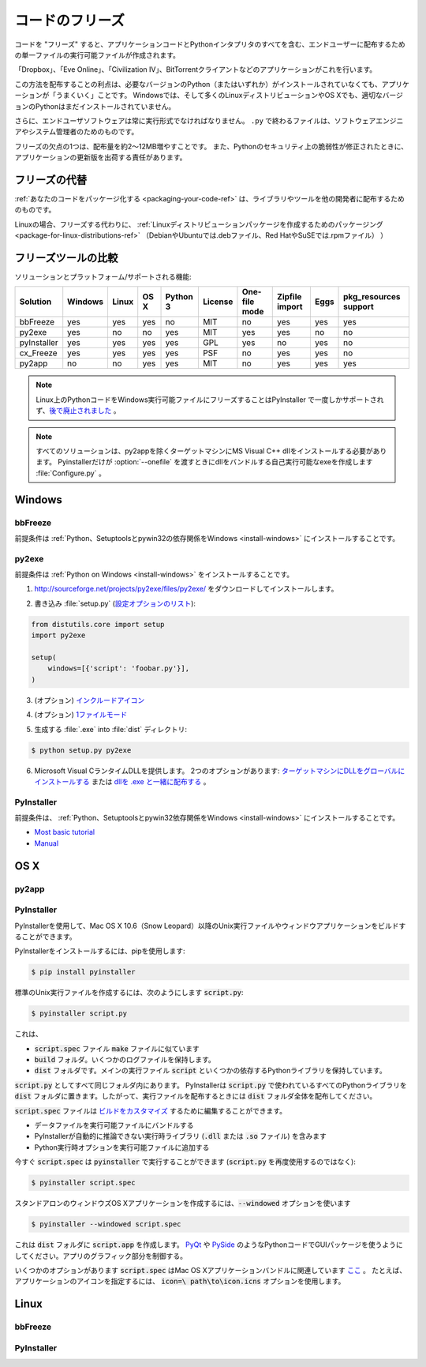 .. _freezing-your-code-ref:

.. ==================
.. Freezing Your Code
.. ==================

================
コードのフリーズ
================

.. "Freezing" your code is creating a single-file executable file to distribute 
.. to end-users, that contains all of your application code as well as the 
.. Python interpreter.

コードを "フリーズ" すると、アプリケーションコードとPythonインタプリタのすべてを含む、エンドユーザーに配布するための単一ファイルの実行可能ファイルが作成されます。

.. Applications such as 'Dropbox', 'Eve Online',  'Civilization IV', and
.. BitTorrent clients do this.

「Dropbox」、「Eve Online」、「Civilization IV」、BitTorrentクライアントなどのアプリケーションがこれを行います。

.. The advantage of distributing this way is that your application will "just work",
.. even if the user doesn't already have the required version of Python (or any) 
.. installed. On Windows, and even on many Linux distributions and OS X, the right
.. version of Python will not already be installed.

この方法を配布することの利点は、必要なバージョンのPython（またはいずれか）がインストールされていなくても、アプリケーションが「うまくいく」ことです。 Windowsでは、そして多くのLinuxディストリビューションやOS Xでも、適切なバージョンのPythonはまだインストールされていません。

.. Besides, end-user software should always be in an executable format. Files 
.. ending in ``.py`` are for software engineers and system administrators. 

さらに、エンドユーザソフトウェアは常に実行形式でなければなりません。 ``.py`` で終わるファイルは、ソフトウェアエンジニアやシステム管理者のためのものです。

.. One disadvantage of freezing is that it will increase the size of your 
.. distribution by about 2–12MB. Also, you will be responsible for shipping
.. updated versions of your application when security vulnerabilities to 
.. Python are patched. 

フリーズの欠点の1つは、配布量を約2〜12MB増やすことです。 また、Pythonのセキュリティ上の脆弱性が修正されたときに、アプリケーションの更新版を出荷する責任があります。

.. Alternatives to Freezing
.. ------------------------

フリーズの代替
--------------

.. :ref:`Packaging your code <packaging-your-code-ref>` is for distributing
.. libraries or tools to other developers.

:ref:`あなたのコードをパッケージ化する <packaging-your-code-ref>` は、ライブラリやツールを他の開発者に配布するためのものです。

.. On Linux, an alternative to freezing is to
.. :ref:`create a Linux distro package <packaging-for-linux-distributions-ref>`
.. (e.g. .deb files for Debian or Ubuntu, or .rpm files for Red Hat and SuSE.)

Linuxの場合、フリーズする代わりに、 :ref:`Linuxディストリビューションパッケージを作成するためのパッケージング <package-for-linux-distributions-ref>` （DebianやUbuntuでは.debファイル、Red HatやSuSEでは.rpmファイル） ）

.. .. todo:: Fill in "Freezing Your Code" stub

.. todo:: "コードをフリーズする" スタブを記入

.. Comparison of Freezing Tools
.. ----------------------------

フリーズツールの比較
--------------------

.. Solutions and platforms/features supported:

ソリューションとプラットフォーム/サポートされる機能:

=========== ======= ===== ==== ======== ======= ============= ============== ==== =====================
Solution    Windows Linux OS X Python 3 License One-file mode Zipfile import Eggs pkg_resources support
=========== ======= ===== ==== ======== ======= ============= ============== ==== =====================
bbFreeze    yes     yes   yes  no       MIT     no            yes            yes  yes
py2exe      yes     no    no   yes      MIT     yes           yes            no   no
pyInstaller yes     yes   yes  yes      GPL     yes           no             yes  no
cx_Freeze   yes     yes   yes  yes      PSF     no            yes            yes  no
py2app      no      no    yes  yes      MIT     no            yes            yes  yes
=========== ======= ===== ==== ======== ======= ============= ============== ==== =====================

.. note::
    Linux上のPythonコードをWindows実行可能ファイルにフリーズすることはPyInstaller で一度しかサポートされず、`後で廃止されました <http://stackoverflow.com/questions/2950971/cross-compiling-a-python-script-on-linux-into-a-windows-executable#comment11890276_2951046>`_ 。

..     Freezing Python code on Linux into a Windows executable was only once
..     supported in PyInstaller `and later dropped.
..     <http://stackoverflow.com/questions/2950971/cross-compiling-a-python-script-on-linux-into-a-windows-executable#comment11890276_2951046>`_.

.. note::
    すべてのソリューションは、py2appを除くターゲットマシンにMS Visual C++ dllをインストールする必要があります。 Pyinstallerだけが :option:`--onefile` を渡すときにdllをバンドルする自己実行可能なexeを作成します :file:`Configure.py` 。

..     All solutions need MS Visual C++ dll to be installed on target machine, except py2app.
..     Only Pyinstaller makes self-executable exe that bundles the dll when
..     passing :option:`--onefile` to :file:`Configure.py`.

Windows
-------

bbFreeze
~~~~~~~~

.. Prerequisite is to install :ref:`Python, Setuptools and pywin32 dependency on Windows <install-windows>`.

前提条件は :ref:`Python、Setuptoolsとpywin32の依存関係をWindows <install-windows>` にインストールすることです。

.. .. todo:: Write steps for most basic .exe

.. todo:: 最も基本的な .exeのステップを書く

py2exe
~~~~~~

.. Prerequisite is to install :ref:`Python on Windows <install-windows>`.

前提条件は :ref:`Python on Windows <install-windows>` をインストールすることです。

.. 1. Download and install http://sourceforge.net/projects/py2exe/files/py2exe/

1. http://sourceforge.net/projects/py2exe/files/py2exe/ をダウンロードしてインストールします。

.. 2. Write :file:`setup.py` (`List of configuration options <http://www.py2exe.org/index.cgi/ListOfOptions>`_):

2. 書き込み :file:`setup.py` (`設定オプションのリスト <http://www.py2exe.org/index.cgi/ListOfOptions>`_):

.. code-block:: python

    from distutils.core import setup
    import py2exe

    setup(
        windows=[{'script': 'foobar.py'}],
    )

.. 3. (Optionally) `include icon <http://www.py2exe.org/index.cgi/CustomIcons>`_

3. (オプション) `インクルードアイコン <http://www.py2exe.org/index.cgi/CustomIcons>`_

.. 4. (Optionally) `one-file mode <http://stackoverflow.com/questions/112698/py2exe-generate-single-executable-file#113014>`_

4. (オプション) `1ファイルモード <http://stackoverflow.com/questions/112698/py2exe-generate-single-executable-file#113014>`_

.. 5. Generate :file:`.exe` into :file:`dist` directory:

5. 生成する :file:`.exe` into :file:`dist` ディレクトリ:

.. code-block:: console

   $ python setup.py py2exe

.. 6. Provide the Microsoft Visual C runtime DLL. Two options: `globally install dll on target machine <https://www.microsoft.com/en-us/download/details.aspx?id=29>`_ or `distribute dll alongside with .exe <http://www.py2exe.org/index.cgi/Tutorial#Step52>`_.

6. Microsoft Visual CランタイムDLLを提供します。 2つのオプションがあります: `ターゲットマシンにDLLをグローバルにインストールする <https://www.microsoft.com/en-us/download/details.aspx?id=29>`_ または `dllを .exe と一緒に配布する <http://www.py2exe.org/index.cgi/Tutorial#Step52>`_ 。

PyInstaller
~~~~~~~~~~~

.. Prerequisite is to have installed :ref:`Python, Setuptools and pywin32 dependency on Windows <install-windows>`.

前提条件は、 :ref:`Python、Setuptoolsとpywin32依存関係をWindows <install-windows>` にインストールすることです。

- `Most basic tutorial <http://bojan-komazec.blogspot.com/2011/08/how-to-create-windows-executable-from.html>`_
- `Manual <http://www.pyinstaller.org/export/d3398dd79b68901ae1edd761f3fe0f4ff19cfb1a/project/doc/Manual.html?format=raw>`_


OS X
----


py2app
~~~~~~

PyInstaller
~~~~~~~~~~~

.. PyInstaller can be used to build Unix executables and windowed apps on Mac OS X 10.6 (Snow Leopard) or newer.

PyInstallerを使用して、Mac OS X 10.6（Snow Leopard）以降のUnix実行ファイルやウィンドウアプリケーションをビルドすることができます。

.. To install PyInstaller, use pip:

PyInstallerをインストールするには、pipを使用します:

.. code-block:: console

 $ pip install pyinstaller

.. To create a standard Unix executable, from say :code:`script.py`, use:

標準のUnix実行ファイルを作成するには、次のようにします :code:`script.py`:

.. code-block:: console

 $ pyinstaller script.py

.. This creates,

これは、

.. - a :code:`script.spec` file, analogous to a :code:`make` file
.. - a :code:`build` folder, that holds some log files
.. - a :code:`dist` folder, that holds the main executable :code:`script`, and some dependent Python libraries,

- :code:`script.spec` ファイル :code:`make` ファイルに似ています
- :code:`build` フォルダ。いくつかのログファイルを保持します。
- :code:`dist` フォルダです。メインの実行ファイル :code:`script` といくつかの依存するPythonライブラリを保持しています。

.. all in the same folder as :code:`script.py`. PyInstaller puts all the Python libraries used in :code:`script.py` into the :code:`dist` folder, so when distributing the executable, distribute the whole :code:`dist` folder.

:code:`script.py` としてすべて同じフォルダ内にあります。 PyInstallerは :code:`script.py` で使われているすべてのPythonライブラリを :code:`dist` フォルダに置きます。したがって、実行ファイルを配布するときには :code:`dist` フォルダ全体を配布してください。

.. The :code:`script.spec` file can be edited to `customise the build <http://pythonhosted.org/PyInstaller/#spec-file-operation>`_, with options such as

:code:`script.spec` ファイルは `ビルドをカスタマイズ <http://pythonhosted.org/PyInstaller/#spec-file-operation>`_ するために編集することができます。

.. - bundling data files with the executable
.. - including run-time libraries (:code:`.dll` or :code:`.so` files) that PyInstaller can't infer automatically
.. - adding Python run-time options to the executable,

- データファイルを実行可能ファイルにバンドルする
- PyInstallerが自動的に推論できない実行時ライブラリ (:code:`.dll` または :code:`.so` ファイル) を含みます
- Python実行時オプションを実行可能ファイルに追加する

.. Now :code:`script.spec` can be run with :code:`pyinstaller` (instead of using :code:`script.py` again):

今すぐ :code:`script.spec` は :code:`pyinstaller` で実行することができます (:code:`script.py` を再度使用するのではなく):

.. code-block:: console

  $ pyinstaller script.spec

.. To create a standalone windowed OS X application, use the :code:`--windowed` option

スタンドアロンのウィンドウズOS Xアプリケーションを作成するには、:code:`--windowed` オプションを使います

.. code-block:: console

 $ pyinstaller --windowed script.spec

.. This creates a :code:`script.app` in the :code:`dist` folder. Make sure to use GUI packages in your Python code, like `PyQt <https://riverbankcomputing.com/software/pyqt/intro>`_ or `PySide <http://wiki.qt.io/About-PySide>`_, to control the graphical parts of the app.

これは :code:`dist` フォルダに :code:`script.app` を作成します。 `PyQt <https://riverbankcomputing.com/software/pyqt/intro>`_ や `PySide <http://wiki.qt.io/About-PySide>`_ のようなPythonコードでGUIパッケージを使うようにしてください。アプリのグラフィック部分を制御する。

.. There are several options in :code:`script.spec` related to Mac OS X app bundles `here <http://pythonhosted.org/PyInstaller/#spec-file-options-for-a-mac-os-x-bundle>`_. For example, to specify an icon for the app, use the :code:`icon=\path\to\icon.icns` option. 

いくつかのオプションがあります :code:`script.spec` はMac OS Xアプリケーションバンドルに関連しています `ここ <http://pythonhosted.org/PyInstaller/#spec-file-options-for-a-macos-x-bundle>`_ 。 たとえば、アプリケーションのアイコンを指定するには、 :code:`icon=\ path\to\icon.icns` オプションを使用します。


Linux
-----


bbFreeze
~~~~~~~~

PyInstaller
~~~~~~~~~~~
